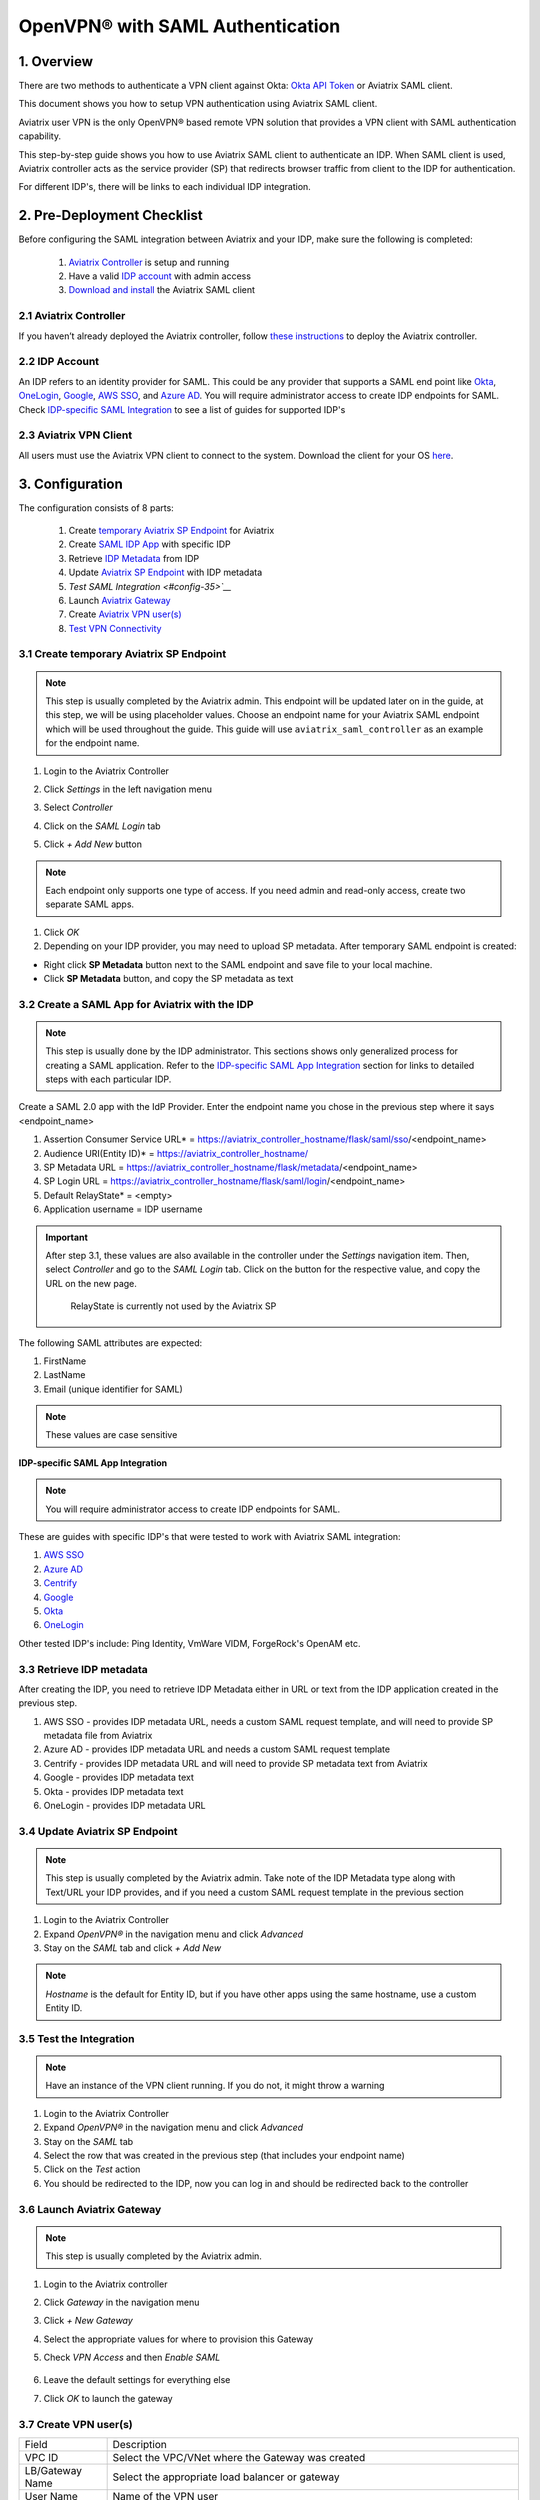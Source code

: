 .. meta::
   :description: Aviatrix User SSL VPN Okta SAML Configuration
   :keywords: SAML, user vpn, saml, Aviatrix, OpenVPN, idp, sp

=====================================
OpenVPN® with SAML Authentication
=====================================

1.  Overview
------------

There are two methods to authenticate a VPN client against Okta: `Okta API Token <https://docs.aviatrix.com/HowTos/HowTo_Setup_Okta_for_Aviatrix.html>`_ or Aviatrix SAML client.

This document shows you how to setup VPN authentication using Aviatrix SAML client.

Aviatrix user VPN is the only OpenVPN® based remote VPN solution that provides a VPN client with SAML authentication capability.

This step-by-step guide shows you how to use Aviatrix SAML client to authenticate an IDP. When SAML client is used, Aviatrix controller acts as the service provider (SP) that redirects browser traffic from client to the IDP for authentication.

For different IDP's, there will be links to each individual IDP integration.

2. Pre-Deployment Checklist
-----------------------------
Before configuring the SAML integration between Aviatrix and your IDP, make sure the following is completed:

	#. `Aviatrix Controller <#pdc-21>`__ is setup and running
	#. Have a valid `IDP account <#pdc-22>`__ with admin access
	#. `Download and install <#pdc-23>`__ the Aviatrix SAML client


.. _PDC_21:

2.1 Aviatrix Controller
#######################

If you haven’t already deployed the Aviatrix controller, follow `these instructions <../StartUpGuides/aviatrix-cloud-controller-startup-guide.html>`__ to deploy the Aviatrix controller.

.. _PDC_22:

2.2 IDP Account
###############

An IDP refers to an identity provider for SAML. This could be any provider that supports a SAML end point like `Okta <./SAML_Integration_Okta_IDP.html>`__,
`OneLogin <./SAML_Integration_OneLogin_IDP.html>`__, `Google <./SAML_Integration_Google_IDP.html>`__,
`AWS SSO <./SAML_Integration_AWS_SSO_IDP.html>`__, and `Azure AD <./SAML_Integration_Azure_AD_IDP.html>`__.
You will require administrator access to create IDP endpoints for SAML. Check `IDP-specific SAML Integration <#idp-integration>`__ to see a list of guides for supported IDP's


.. _PDC_23:

2.3 Aviatrix VPN Client
#######################

All users must use the Aviatrix VPN client to connect to the system.  Download the client for your OS `here <http://docs.aviatrix.com/Downloads/samlclient.html>`__.

3. Configuration
----------------

The configuration consists of 8 parts:

  1. Create `temporary Aviatrix SP Endpoint <#config-31>`__ for Aviatrix
  2. Create `SAML IDP App <#config-32>`__ with specific IDP
  3. Retrieve `IDP Metadata <#config-33>`__ from IDP
  4. Update `Aviatrix SP Endpoint <#config-34>`__ with IDP metadata
  5. `Test SAML Integration <#config-35>`__`
  6. Launch `Aviatrix Gateway <#config-36>`__
  7. Create `Aviatrix VPN user(s) <#config-37>`__
  8. `Test VPN Connectivity <#config-38>`__

.. _Config_31:

3.1 Create temporary Aviatrix SP Endpoint
#########################################

.. note::

   This step is usually completed by the Aviatrix admin.
   This endpoint will be updated later on in the guide, at this step, we will be using placeholder values.
   Choose an endpoint name for your Aviatrix SAML endpoint which will be used throughout the guide.
   This guide will use ``aviatrix_saml_controller`` as an example for the endpoint name.

#. Login to the Aviatrix Controller
#. Click `Settings` in the left navigation menu
#. Select `Controller`
#. Click on the `SAML Login` tab
#. Click `+ Add New` button

   |image3-1-1|

   |image3-1-2|

   +-------------------------+-------------------------------------------------+
   | Field                   | Value                                           |
   +=========================+=================================================+
   | Endpoint Name           | Enter a unique identifier for the service provider     |
   +-------------------------+-------------------------------------------------+
   | IPD Metadata Type       | Text or URL (depending on what was              |
   |                         | provided by the SAML provider)                  |
   |                         | For now, choose URL                             |
   +-------------------------+-------------------------------------------------+
   | IDP Metadata Text/URL   | IDP metadata URL/Text copied from the SAML      |
   |                         | provider configuration                          |
   |                         | For now, put in a placeholder URL,              |
   |                         | such as "https://www.google.com"                |
   +-------------------------+-------------------------------------------------+
   | Entity ID               | Select `Hostname` for now                       |
   +-------------------------+-------------------------------------------------+
   | Access                  | Select admin or read-only access                |
   +-------------------------+-------------------------------------------------+
   | Custom SAML Request     | For now leave blank, depending on your specific |
   | Template                | IDP, you may have to check this option          |
   +-------------------------+-------------------------------------------------+

.. note::
   Each endpoint only supports one type of access. If you need admin and read-only access, create two separate SAML apps.

#. Click `OK`
#. Depending on your IDP provider, you may need to upload SP metadata. After temporary SAML endpoint is created:

- Right click **SP Metadata** button next to the SAML endpoint and save file to your local machine.
- Click **SP Metadata** button, and copy the SP metadata as text

.. _Config_32:

3.2 Create a SAML App for Aviatrix with the IDP
###############################################

.. note::

   This step is usually done by the IDP administrator.
   This sections shows only generalized process for creating a SAML application.
   Refer to the `IDP-specific SAML App Integration <#idp-integration>`_ section for links to detailed steps with each particular IDP.

Create a SAML 2.0 app with the IdP Provider. Enter the endpoint name you chose in the previous step where it says <endpoint_name>

#. Assertion Consumer Service URL* = https://aviatrix_controller_hostname/flask/saml/sso/<endpoint_name>
#. Audience URI(Entity ID)* = https://aviatrix_controller_hostname/
#. SP Metadata URL = https://aviatrix_controller_hostname/flask/metadata/<endpoint_name>
#. SP Login URL = https://aviatrix_controller_hostname/flask/saml/login/<endpoint_name>
#. Default RelayState* = <empty>
#. Application username = IDP username

|image3-2|

.. important::

  After step 3.1, these values are also available in the controller under the `Settings` navigation item.  Then, select `Controller` and go to the `SAML Login` tab.
  Click on the button for the respective value, and copy the URL on the new page.

   RelayState is currently not used by the Aviatrix SP


The following SAML attributes are expected:

#. FirstName
#. LastName
#. Email (unique identifier for SAML)

.. note::

   These values are case sensitive

.. _Idp_Integration:

**IDP-specific SAML App Integration**

.. note::

  You will require administrator access to create IDP endpoints for SAML.

These are guides with specific IDP's that were tested to work with Aviatrix SAML integration:

#. `AWS SSO <./SAML_Integration_AWS_SSO_IDP.html>`__
#. `Azure AD <./SAML_Integration_Azure_AD_IDP.html>`__
#. `Centrify <./SAML_Integration_Centrify_IDP.html>`__
#. `Google <./SAML_Integration_Google_IDP.html>`__
#. `Okta <./SAML_Integration_Okta_IDP.html>`__
#. `OneLogin <./SAML_Integration_OneLogin_IDP.html>`__

Other tested IDP's include:
Ping Identity, VmWare VIDM, ForgeRock's OpenAM etc.

.. _Config_33:

3.3  Retrieve IDP metadata
##########################

After creating the IDP, you need to retrieve IDP Metadata either in URL or text from the IDP application created in the previous step.

#. AWS SSO  - provides IDP metadata URL, needs a custom SAML request template, and will need to provide SP metadata file from Aviatrix
#. Azure AD - provides IDP metadata URL and needs a custom SAML request template
#. Centrify - provides IDP metadata URL and will need to provide SP metadata text from Aviatrix
#. Google   - provides IDP metadata text
#. Okta     - provides IDP metadata text
#. OneLogin - provides IDP metadata URL


.. _Config_34:

3.4 Update Aviatrix SP Endpoint
###############################

.. note::

  This step is usually completed by the Aviatrix admin.
  Take note of the IDP Metadata type along with Text/URL your IDP provides, and if you need a custom SAML request template in the previous section


#. Login to the Aviatrix Controller
#. Expand `OpenVPN®` in the navigation menu and click `Advanced`
#. Stay on the `SAML` tab and click `+ Add New`

   +----------------------------+-----------------------------------------+
   | Field                      | Description                             |
   +----------------------------+-----------------------------------------+
   | Endpoint Name              | Unique name that you chose in step 3.1        |
   +----------------------------+-----------------------------------------+
   | IPD Metadata Type          | Text or URL (depending on what was      |
   |                            | provided by the SAML provider)          |
   +----------------------------+-----------------------------------------+
   | IDP Metadata Text/URL      | Paste in the IDP metadata URL/Text      |
   |                            | copied from the SAML provider           |
   |                            | configuration                           |
   +----------------------------+-----------------------------------------+
   | Entity ID                  | Select `Hostname` or `Custom`           |
   +----------------------------+-----------------------------------------+
   | Custom Entity ID           | Only visible if `Entity ID` is `Custom` |
   +----------------------------+-----------------------------------------+
   | Access                     | Select admin or read-only access        |
   +----------------------------+-----------------------------------------+
   | Custom SAML Request        | Depending on your specific IDP,         |
   | Template                   | you may have to check this option.      |
   |                            | Refer to `IDP-specific Integration <#idp-integration>`__ |
   +----------------------------+-----------------------------------------+

.. note::
  `Hostname` is the default for Entity ID, but if you have other apps using the same hostname, use a custom Entity ID.

.. _Config_35:

3.5 Test the Integration
########################

.. note::

   Have an instance of the VPN client running.  If you do not, it might throw a warning

#. Login to the Aviatrix Controller
#. Expand `OpenVPN®` in the navigation menu and click `Advanced`
#. Stay on the `SAML` tab
#. Select the row that was created in the previous step (that includes your endpoint name)
#. Click on the `Test` action
#. You should be redirected to the IDP, now you can log in and should be redirected back to the controller


.. _Config_36:

3.6 Launch Aviatrix Gateway
###########################

.. note::

  This step is usually completed by the Aviatrix admin.

#. Login to the Aviatrix controller
#. Click `Gateway` in the navigation menu
#. Click `+ New Gateway`
#. Select the appropriate values for where to provision this Gateway
#. Check `VPN Access` and then `Enable SAML`

	|image3-6|

#. Leave the default settings for everything else
#. Click `OK` to launch the gateway

.. _Config_37:

3.7 Create VPN user(s)
######################

+----------------------------+-----------------------------------------+
| Field                      | Description                             |
+----------------------------+-----------------------------------------+
| VPC ID                     | Select the VPC/VNet where the Gateway   |
|                            | was created                             |
+----------------------------+-----------------------------------------+
| LB/Gateway Name            | Select the appropriate load balancer    |
|                            | or gateway                              |
+----------------------------+-----------------------------------------+
| User Name                  | Name of the VPN user                    |
+----------------------------+-----------------------------------------+
| User Email                 | Any valid email address (this is where  |
|                            | the cert file will be sent).            |
|                            | Alternatively you can download the cert |
|                            | if you don't enter email                |
+----------------------------+-----------------------------------------+
| SAML Endpoint              | Select the SAML endpoint                |
+----------------------------+-----------------------------------------+


.. note::

   SAML  supports shared certificates.  You can share the certificate among VPN users or create more VPN users.

.. _Config_38:

3.8 Test VPN Connectivity
#########################
	Download and install the Aviatrix VPN client for your platform from `here <https://aviatrix-systems-inc-docs.readthedocs-hosted.com/Downloads/samlclient.html>`__
	Launch the Aviatrix client and load the certificate ("Load config")that you downloaded/received from email on step 3.5
	Click on "Connect". This should launch the browser instance and prompt you for authentication, if not already logged in.
	If the connection is successful, the client icon should turn green.
	You can ensure VPN connectivity by trying to ping the private IP of the gateway you launched or any other instance in the same cloud network



OpenVPN is a registered trademark of OpenVPN Inc.

.. |image3-1-1| image:: SSL_VPN_SAML_media/image3-1-1.png

.. |image3-1-2| image:: SSL_VPN_SAML_media/image3-1-2.png

.. |image3-2| image:: SS:_VPN_SAML_media/image3-2.png

.. |image3-6| image:: SSL_VPN_SAML_media/image3-6.png


.. disqus::
